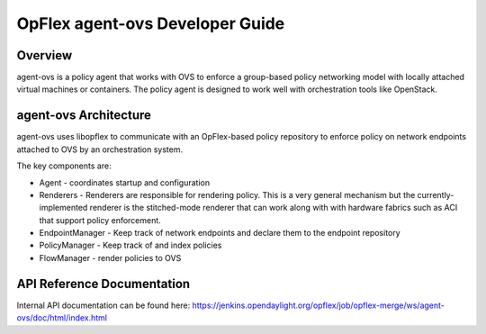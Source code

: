 OpFlex agent-ovs Developer Guide
================================

Overview
--------

agent-ovs is a policy agent that works with OVS to enforce a group-based
policy networking model with locally attached virtual machines or
containers. The policy agent is designed to work well with orchestration
tools like OpenStack.

agent-ovs Architecture
----------------------

agent-ovs uses libopflex to communicate with an OpFlex-based policy
repository to enforce policy on network endpoints attached to OVS by an
orchestration system.

The key components are:

-  Agent - coordinates startup and configuration

-  Renderers - Renderers are responsible for rendering policy. This is a
   very general mechanism but the currently-implemented renderer is the
   stitched-mode renderer that can work along with with hardware fabrics
   such as ACI that support policy enforcement.

-  EndpointManager - Keep track of network endpoints and declare them to
   the endpoint repository

-  PolicyManager - Keep track of and index policies

-  FlowManager - render policies to OVS

API Reference Documentation
---------------------------

Internal API documentation can be found here:
https://jenkins.opendaylight.org/opflex/job/opflex-merge/ws/agent-ovs/doc/html/index.html

